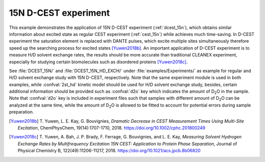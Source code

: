 .. _example_dcest:

=====================
15N D-CEST experiment
=====================

This example demonstrates the application of 15N D-CEST experiment
(:ref:`dcest_15n`), which obtains similar information about excited
state as regular CEST experiment (:ref:`cest_15n`) while achieves
much time-saving. In D-CEST experiment the saturation element is
replaced with DANTE pulses, which excite multiple sites
simultaneously therefore speed up the searching process for
excited states [Yuwen2018b]_. An important application of D-CEST
experiment is to measure H/D solvent exchange rates, the results should
be more accurate than traditional CLEANEX experiment, especially for
studying certain biomolecules such as disordered proteins [Yuwen2018c]_.

See :file:`DCEST_15N/` and :file:`DCEST_15N_HD_EXCH/`
under :file:`examples/Experiments/` as example for regular and H/D
solvent exchange study with 15N D-CEST, respectively.  Note that
the same experiment module is used in both examples, while
:confval:`2st_hd` kinetic model should be used for H/D solvent
exchange study, besides, certain additional information should be
provided such as :confval:`d2o` key which indicates the amount
of D\ :sub:`2`\ O in the sample. Note that :confval:`d2o` key
is included in experiment files such that samples with different
amount of D\ :sub:`2`\ O can be analyzed at the same time, while
the amount of D\ :sub:`2`\ O is allowed to be fitted to account
for potential errors during sample preparation.


.. [Yuwen2018b] T. Yuwen, L. E. Kay, G. Bouvignies, *Dramatic Decrease in
   CEST Measurement Times Using Multi-Site Excitation*, ChemPhysChem,
   19(14):1707-1710, 2018. https://doi.org/10.1002/cphc.201800249

.. [Yuwen2018c] T. Yuwen, A. Bah, J. P. Brady, F. Ferrage, G. Bouvignies,
   and L. E. Kay, *Measuring Solvent Hydrogen Exchange Rates by
   Multifrequency Excitation 15N CEST: Application to Protein Phase
   Separation*, Journal of Physical Chemistry B, 122(49):11206-11217,
   2018. https://doi.org/10.1021/acs.jpcb.8b06820
